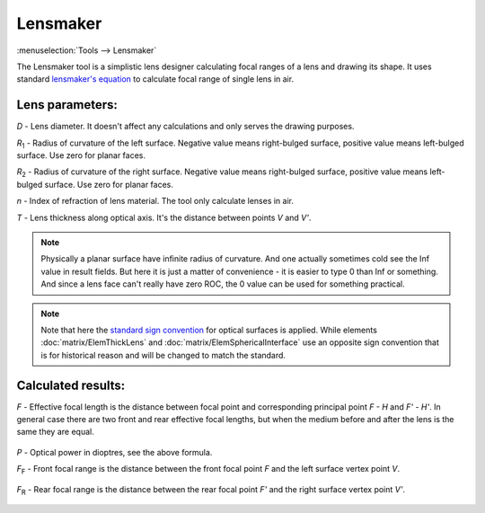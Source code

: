.. index:: single: lensmaker

Lensmaker
=========

.. |R1| replace:: `R`\ :sub:`1`
.. |R2| replace:: `R`\ :sub:`2`
.. |FF| replace:: `F`\ :sub:`F`
.. |FR| replace:: `F`\ :sub:`R`

:menuselection:`Tools --> Lensmaker`

The Lensmaker tool is a simplistic lens designer calculating focal ranges of a lens and drawing its shape. It uses standard `lensmaker's equation <https://en.wikipedia.org/wiki/Lens>`_ to calculate focal range of single lens in air.

    .. image:: img/calc_lens_draw.png

Lens parameters:
----------------

`D` - Lens diameter. It doesn't affect any calculations and only serves the drawing purposes.

|R1| - Radius of curvature of the left surface. Negative value means right-bulged surface, positive value means left-bulged surface. Use zero for planar faces.

|R2| - Radius of curvature of the right surface. Negative value means right-bulged surface, positive value means left-bulged surface. Use zero for planar faces.

`n` - Index of refraction of lens material. The tool only calculate lenses in air.

`T` - Lens thickness along optical axis. It's the distance between points `V` and `V'`.

.. note::
  Physically a planar surface have infinite radius of curvature. And one actually sometimes cold see the Inf value in result fields. But here it is just a matter of convenience - it is easier to type 0 than Inf or something. And since a lens face can't really have zero ROC, the 0 value can be used for something practical.

.. note::
  Note that here the `standard sign convention <https://en.wikipedia.org/wiki/Radius_of_curvature_(optics)>`_ for optical surfaces is applied. While elements :doc:`matrix/ElemThickLens` and :doc:`matrix/ElemSphericalInterface` use an opposite sign convention that is for historical reason and will be changed to match the standard.

Calculated results:
-------------------

`F` - Effective focal length is the distance between focal point and corresponding principal point `F - H` and `F' - H'`. In general case there are two front and rear effective focal lengths, but when the medium before and after the lens is the same they are equal.

  .. tex:
    P = \cfrac{1}{F} = (n - 1)\bigg[\, 
        \cfrac{1}{R_1} - 
        \cfrac{1}{R_2} + 
        \cfrac{(n -1)T}{n R_1 R_2}
    \bigg]\,
  .. image:: img/calc_lens_f.png

`P` - Optical power in dioptres, see the above formula.

|FF| - Front focal range is the distance between the front focal point `F` and the left surface vertex point `V`.

  .. tex:
    F_F = -F \bigg(\, 1 + \cfrac{n - 1}{n R_2} T \bigg)\,
  .. image:: img/calc_lens_f1.png

|FR| - Rear focal range is the distance between the rear focal point `F'` and the right surface vertex point `V'`.

  .. tex:
    F_R = F \bigg(\, 1 - \cfrac{n - 1}{n R_1} T \bigg)\,
  .. image:: img/calc_lens_f2.png
